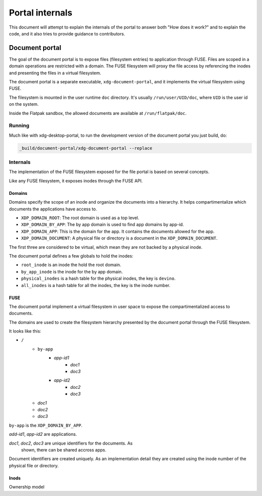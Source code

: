 Portal internals
================

This document will attempt to explain the internals of the portal to
answer both "How does it work?" and to explain the code, and it also
tries to provide guidance to contributors.


Document portal
---------------

The goal of the document portal is to expose files (filesystem
entries) to application through FUSE. Files are scoped in a domain
operations are restricted with a domain. The FUSE filesystem will
proxy the file access by referencing the inodes and presenting the
files in a virtual filesystem.

The document portal is a separate executable, ``xdg-document-portal``,
and it implements the virtual filesystem using FUSE.

The filesystem is mounted in the user runtime ``doc`` directory. It's
usually ``/run/user/UID/doc``, where ``UID`` is the user id on the
system.

Inside the Flatpak sandbox, the allowed documents are available at
``/run/flatpak/doc``.

Running
^^^^^^^

Much like with xdg-desktop-portal, to run the development version of
the document portal you just build, do:

.. code-block:: shell

   _build/document-portal/xdg-document-portal --replace


Internals
^^^^^^^^^

The implementation of the FUSE filesystem exposed for the file portal
is based on several concepts.

Like any FUSE filesystem, it exposes inodes through the FUSE API.

Domains
"""""""

Domains specify the scope of an inode and organize the documents into
a hierarchy. It helps compartimentalize which documents the
applications have access to.

- ``XDP_DOMAIN_ROOT``: The root domain is used as a top level.
- ``XDP_DOMAIN_BY_APP``: The by app domain is used to find app domains
  by app-id.
- ``XDP_DOMAIN_APP``: This is the domain for the app. It contains the
  documents allowed for the app.
- ``XDP_DOMAIN_DOCUMENT``: A physical file or directory is a document
  in the ``XDP_DOMAIN_DOCUMENT``.

The first three are considered to be virtual, which mean they are not
backed by a physical inode.

The document portal defines a few globals to hold the inodes:

- ``root_inode`` is an inode the hold the root domain.
- ``by_app_inode`` is the inode for the by app domain.
- ``physical_inodes`` is a hash table for the physical inodes, the key
  is ``devino``.
- ``all_inodes`` is a hash table for all the inodes, the key is the
  inode number.


FUSE
""""

The document portal implement a virtual filesystem in user space to
expose the compartimentalized access to documents.

The domains are used to create the filesystem hierarchy presented by
the document portal through the FUSE filesystem.

It looks like this:

* ``/``
    * ``by-app``
        * *app-id1*
            * *doc1*
            * *doc3*
        * *app-id2*
            * *doc2*
            * *doc3*
    * *doc1*
    * *doc2*
    * *doc3*

``by-app`` is the ``XDP_DOMAIN_BY_APP``.

*add-id1*, *app-id2* are applications.

*doc1*, *doc2*, *doc3* are unique identifiers for the documents. As
 shown, there can be shared accross apps.

Document identifiers are created uniquely. As an implementation detail
they are created using the inode number of the physical file or
directory.

Inods
"""""

Ownership model



